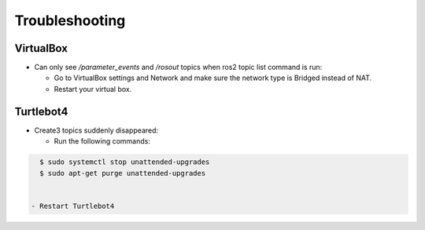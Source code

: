 Troubleshooting
==============

VirtualBox
------

- Can only see */parameter_events* and */rosout* topics when ros2 topic list command is run:

  - Go to VirtualBox settings and Network and make sure the network type is Bridged instead of NAT.
  - Restart your virtual box.


Turtlebot4
-------
- Create3 topics suddenly disappeared:

  - Run the following commands:
  
.. code-block:: console

    $ sudo systemctl stop unattended-upgrades
    $ sudo apt-get purge unattended-upgrades
        
  
  - Restart Turtlebot4

